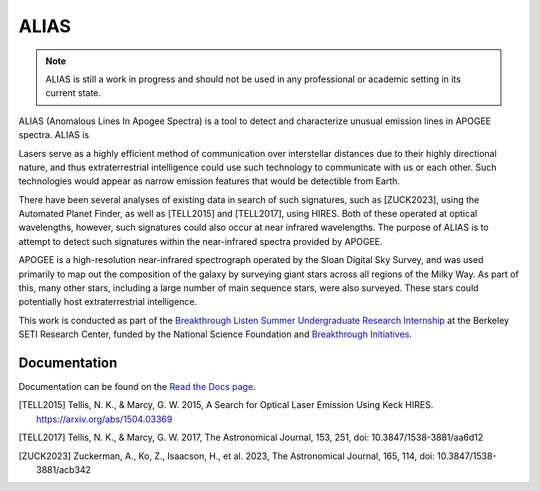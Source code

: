 ALIAS
=====

.. note::
   ALIAS is still a work in progress and should not be used in any
   professional or academic setting in its current state.

ALIAS (Anomalous Lines In Apogee Spectra) is a tool to detect and characterize
unusual emission lines in APOGEE spectra. ALIAS is 

Lasers serve as a highly efficient method of communication over interstellar
distances due to their highly directional nature, and thus extraterrestrial
intelligence could use such technology to communicate with us or each other.
Such technologies would appear as narrow emission features that would be
detectible from Earth.

There have been several analyses of existing data in search of such signatures,
such as [ZUCK2023], using the Automated Planet Finder, as well as [TELL2015]
and [TELL2017], using HIRES. Both of these operated at optical wavelengths,
however, such signatures could also occur at near infrared wavelengths. The
purpose of ALIAS is to attempt to detect such signatures within the
near-infrared spectra provided by APOGEE.

APOGEE is a high-resolution near-infrared spectrograph operated by the Sloan
Digital Sky Survey, and was used primarily to map out the composition of the
galaxy by surveying giant stars across all regions of the Milky Way. As part of
this, many other stars, including a large number of main sequence stars, were also
surveyed. These stars could potentially host extraterrestrial intelligence.

This work is conducted as part of the `Breakthrough Listen Summer Undergraduate
Research Internship`_ at the Berkeley SETI Research Center, funded by the 
National Science Foundation and `Breakthrough Initiatives`_.


Documentation
-------------

Documentation can be found on the `Read the Docs page`_.

.. [TELL2015] Tellis, N. K., & Marcy, G. W. 2015, A Search for Optical
   Laser Emission Using Keck HIRES.
   https://arxiv.org/abs/1504.03369

.. [TELL2017] Tellis, N. K., & Marcy, G. W. 2017, The Astronomical Journal,
   153, 251,
   doi: 10.3847/1538-3881/aa6d12

.. [ZUCK2023] Zuckerman, A., Ko, Z., Isaacson, H., et al. 2023, The
   Astronomical Journal, 165, 114,
   doi: 10.3847/1538-3881/acb342

.. _Breakthrough Listen Summer Undergraduate Research Internship: https://seti.berkeley.edu/Internship.html
.. _Breakthrough Initiatives: https://breakthroughinitiatives.org/
.. _Read the Docs page: https://bsrc-alias.readthedocs.io/en/latest/api.html

